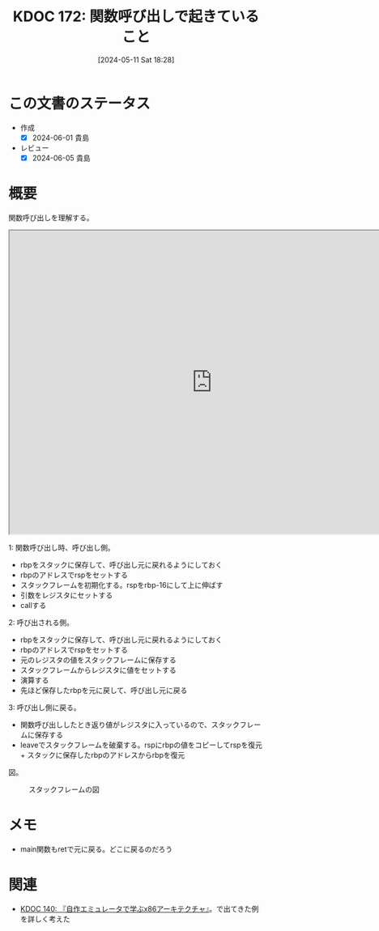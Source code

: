 :properties:
:ID: 20240511T182850
:end:
#+title:      KDOC 172: 関数呼び出しで起きていること
#+date:       [2024-05-11 Sat 18:28]
#+filetags:   :code:
#+identifier: 20240511T182850

* この文書のステータス
- 作成
  - [X] 2024-06-01 貴島
- レビュー
  - [X] 2024-06-05 貴島

* 概要

関数呼び出しを理解する。

#+begin_export html
<iframe width="800px" height="600px" src="https://godbolt.org/e#g:!((g:!((g:!((h:codeEditor,i:(filename:'1',fontScale:14,fontUsePx:'0',j:1,lang:___c,selection:(endColumn:18,endLineNumber:3,positionColumn:18,positionLineNumber:3,selectionStartColumn:18,selectionStartLineNumber:3,startColumn:18,startLineNumber:3),source:'/*+Type+your+code+here,+or+load+an+example.+*/%0Aint+my_add(int+a,+int+b)+%7B%0A++++return+a+%2B+b%3B%0A%7D%0A%0Avoid+main()+%7B%0A++++int+v+%3D+my_add(2,+3)%3B%0A%7D'),l:'5',n:'0',o:'C+source+%231',t:'0')),k:50,l:'4',n:'0',o:'',s:0,t:'0'),(g:!((h:compiler,i:(compiler:cg141,filters:(b:'0',binary:'1',binaryObject:'1',commentOnly:'0',debugCalls:'1',demangle:'0',directives:'0',execute:'1',intel:'1',libraryCode:'0',trim:'0',verboseDemangling:'0'),flagsViewOpen:'1',fontScale:14,fontUsePx:'0',j:1,lang:___c,libs:!(),options:'',overrides:!(),selection:(endColumn:1,endLineNumber:1,positionColumn:1,positionLineNumber:1,selectionStartColumn:1,selectionStartLineNumber:1,startColumn:1,startLineNumber:1),source:1),l:'5',n:'0',o:'+x86-64+gcc+14.1+(Editor+%231)',t:'0')),k:50,l:'4',n:'0',o:'',s:0,t:'0')),l:'2',n:'0',o:'',t:'0')),version:4"></iframe>
#+end_export

1: 関数呼び出し時、呼び出し側。

- rbpをスタックに保存して、呼び出し元に戻れるようにしておく
- rbpのアドレスでrspをセットする
- スタックフレームを初期化する。rspをrbp-16にして上に伸ばす
- 引数をレジスタにセットする
- callする

2: 呼び出される側。

- rbpをスタックに保存して、呼び出し元に戻れるようにしておく
- rbpのアドレスでrspをセットする
- 元のレジスタの値をスタックフレームに保存する
- スタックフレームからレジスタに値をセットする
- 演算する
- 先ほど保存したrbpを元に戻して、呼び出し元に戻る

3: 呼び出し側に戻る。

- 関数呼び出ししたとき返り値がレジスタに入っているので、スタックフレームに保存する
- leaveでスタックフレームを破棄する。rspにrbpの値をコピーしてrspを復元 + スタックに保存したrbpのアドレスからrbpを復元

図。

#+caption: スタックフレームの図
[[file:./images/20240601-stack.drawio.svg]]

* メモ

- main関数もretで元に戻る。どこに戻るのだろう

* 関連
- [[id:20240427T113714][KDOC 140: 『自作エミュレータで学ぶx86アーキテクチャ』]]。で出てきた例を詳しく考えた
